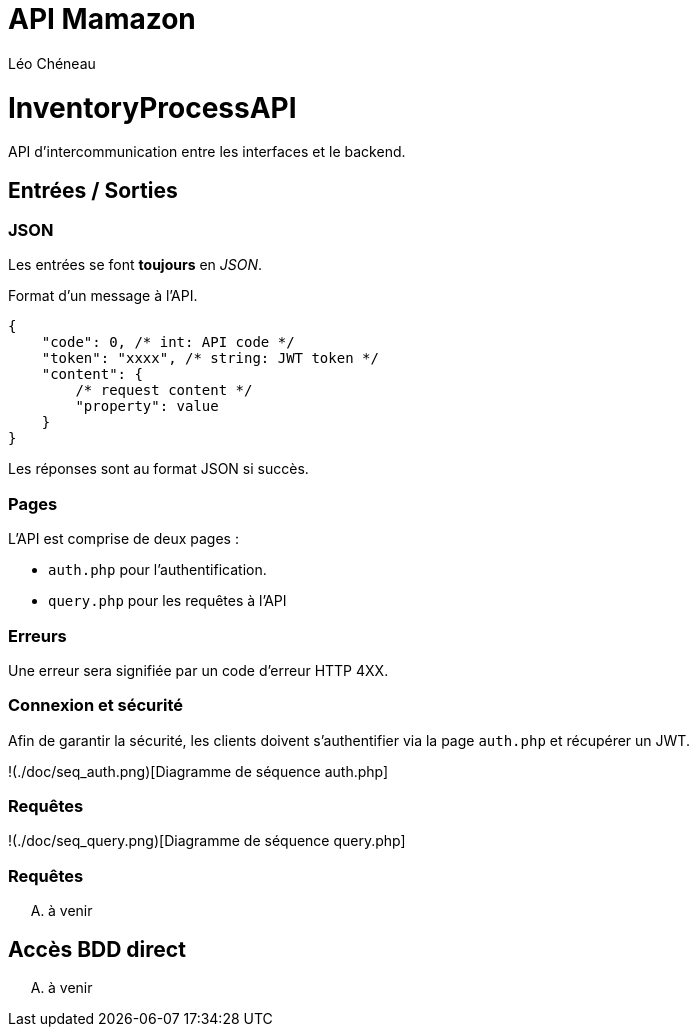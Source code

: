 = API Mamazon
:author: Léo Chéneau
:date: 2022-09-23

# InventoryProcessAPI

API d'intercommunication entre les interfaces et le backend.


## Entrées / Sorties

### JSON

Les entrées se font **toujours** en _JSON_.

Format d'un message à l'API.

```json
{
    "code": 0, /* int: API code */
    "token": "xxxx", /* string: JWT token */
    "content": {
        /* request content */
        "property": value
    }
}
```

Les réponses sont au format JSON si succès.

### Pages

L'API est comprise de deux pages : 

* `auth.php` pour l'authentification.

* `query.php` pour les requêtes à l'API

### Erreurs

Une erreur sera signifiée par un code d'erreur HTTP 4XX.

### Connexion et sécurité

Afin de garantir la sécurité, les clients doivent s'authentifier via la page `auth.php` et récupérer un JWT.

!(./doc/seq_auth.png)[Diagramme de séquence auth.php]

### Requêtes

!(./doc/seq_query.png)[Diagramme de séquence query.php]

### Requêtes

.... à venir

## Accès BDD direct

.... à venir
